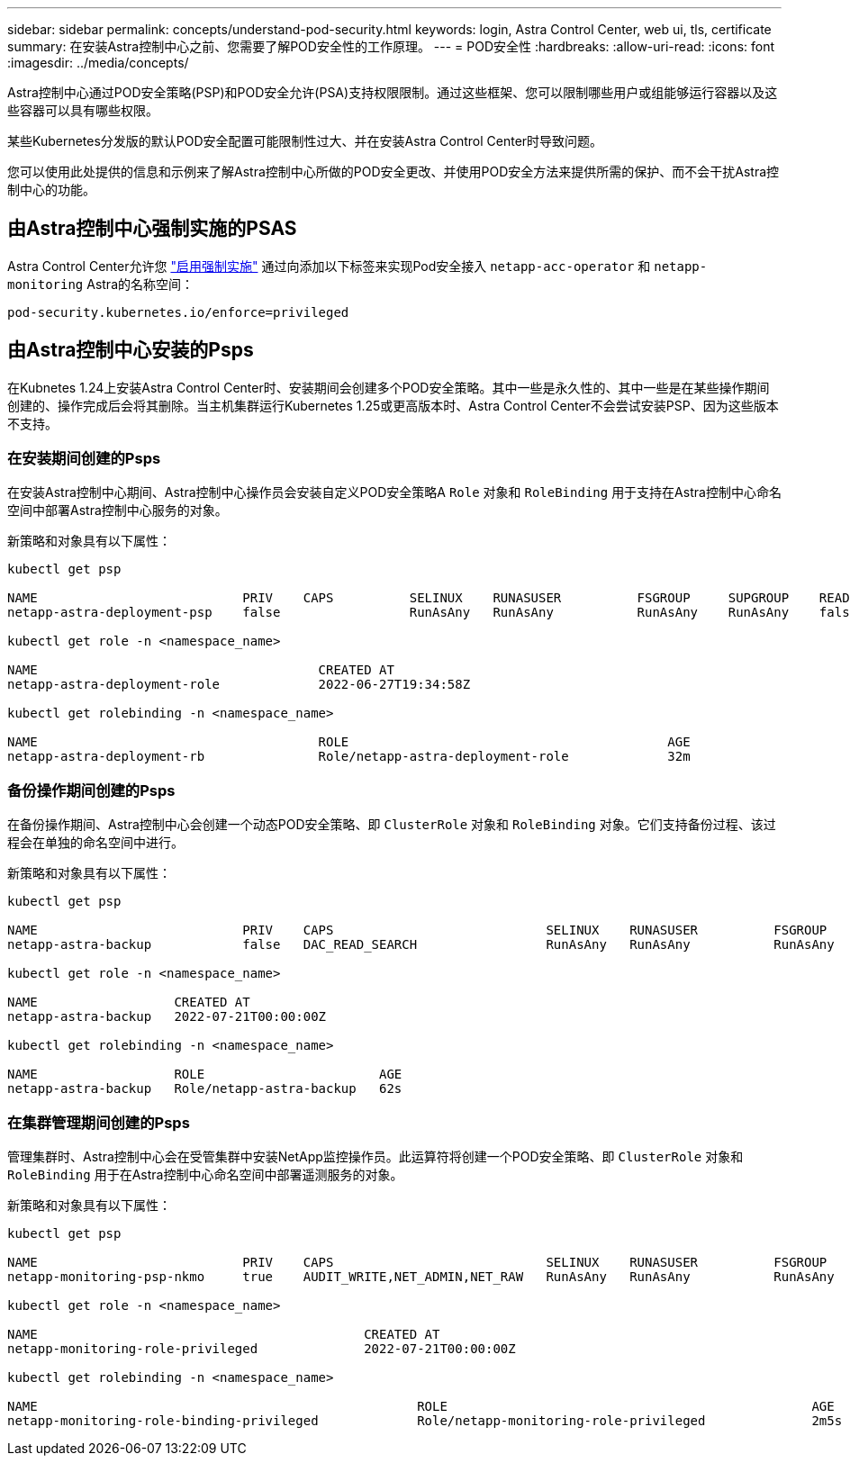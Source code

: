 ---
sidebar: sidebar 
permalink: concepts/understand-pod-security.html 
keywords: login, Astra Control Center, web ui, tls, certificate 
summary: 在安装Astra控制中心之前、您需要了解POD安全性的工作原理。 
---
= POD安全性
:hardbreaks:
:allow-uri-read: 
:icons: font
:imagesdir: ../media/concepts/


[role="lead"]
Astra控制中心通过POD安全策略(PSP)和POD安全允许(PSA)支持权限限制。通过这些框架、您可以限制哪些用户或组能够运行容器以及这些容器可以具有哪些权限。

某些Kubernetes分发版的默认POD安全配置可能限制性过大、并在安装Astra Control Center时导致问题。

您可以使用此处提供的信息和示例来了解Astra控制中心所做的POD安全更改、并使用POD安全方法来提供所需的保护、而不会干扰Astra控制中心的功能。



== 由Astra控制中心强制实施的PSAS

Astra Control Center允许您 link:../get-started/setup_overview.html#enable-psa["启用强制实施"] 通过向添加以下标签来实现Pod安全接入 `netapp-acc-operator` 和 `netapp-monitoring` Astra的名称空间：

[listing]
----
pod-security.kubernetes.io/enforce=privileged
----


== 由Astra控制中心安装的Psps

在Kubnetes 1.24上安装Astra Control Center时、安装期间会创建多个POD安全策略。其中一些是永久性的、其中一些是在某些操作期间创建的、操作完成后会将其删除。当主机集群运行Kubernetes 1.25或更高版本时、Astra Control Center不会尝试安装PSP、因为这些版本不支持。



=== 在安装期间创建的Psps

在安装Astra控制中心期间、Astra控制中心操作员会安装自定义POD安全策略A `Role` 对象和 `RoleBinding` 用于支持在Astra控制中心命名空间中部署Astra控制中心服务的对象。

新策略和对象具有以下属性：

[listing]
----
kubectl get psp

NAME                           PRIV    CAPS          SELINUX    RUNASUSER          FSGROUP     SUPGROUP    READONLYROOTFS   VOLUMES
netapp-astra-deployment-psp    false                 RunAsAny   RunAsAny           RunAsAny    RunAsAny    false            *

kubectl get role -n <namespace_name>

NAME                                     CREATED AT
netapp-astra-deployment-role             2022-06-27T19:34:58Z

kubectl get rolebinding -n <namespace_name>

NAME                                     ROLE                                          AGE
netapp-astra-deployment-rb               Role/netapp-astra-deployment-role             32m
----


=== 备份操作期间创建的Psps

在备份操作期间、Astra控制中心会创建一个动态POD安全策略、即 `ClusterRole` 对象和 `RoleBinding` 对象。它们支持备份过程、该过程会在单独的命名空间中进行。

新策略和对象具有以下属性：

[listing]
----
kubectl get psp

NAME                           PRIV    CAPS                            SELINUX    RUNASUSER          FSGROUP     SUPGROUP    READONLYROOTFS   VOLUMES
netapp-astra-backup            false   DAC_READ_SEARCH                 RunAsAny   RunAsAny           RunAsAny    RunAsAny    false            *

kubectl get role -n <namespace_name>

NAME                  CREATED AT
netapp-astra-backup   2022-07-21T00:00:00Z

kubectl get rolebinding -n <namespace_name>

NAME                  ROLE                       AGE
netapp-astra-backup   Role/netapp-astra-backup   62s
----


=== 在集群管理期间创建的Psps

管理集群时、Astra控制中心会在受管集群中安装NetApp监控操作员。此运算符将创建一个POD安全策略、即 `ClusterRole` 对象和 `RoleBinding` 用于在Astra控制中心命名空间中部署遥测服务的对象。

新策略和对象具有以下属性：

[listing]
----
kubectl get psp

NAME                           PRIV    CAPS                            SELINUX    RUNASUSER          FSGROUP     SUPGROUP    READONLYROOTFS   VOLUMES
netapp-monitoring-psp-nkmo     true    AUDIT_WRITE,NET_ADMIN,NET_RAW   RunAsAny   RunAsAny           RunAsAny    RunAsAny    false            *

kubectl get role -n <namespace_name>

NAME                                           CREATED AT
netapp-monitoring-role-privileged              2022-07-21T00:00:00Z

kubectl get rolebinding -n <namespace_name>

NAME                                                  ROLE                                                AGE
netapp-monitoring-role-binding-privileged             Role/netapp-monitoring-role-privileged              2m5s
----